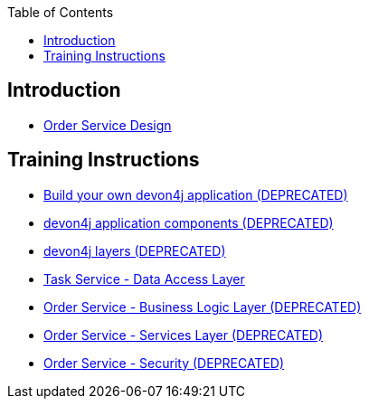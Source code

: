 :toc: macro
toc::[]

== Introduction

- link:order-service.asciidoc[Order Service Design]

== Training Instructions

- link:DEPRECATED-build-devon4j-application.asciidoc[Build your own devon4j application (DEPRECATED)]
- link:DEPRECATED-devon4j-components.asciidoc[devon4j application components (DEPRECATED)]
- link:DEPRECATED-devon4j-layers.asciidoc[devon4j layers (DEPRECATED)]
- link:task-service-dataaccess-layer.asciidoc[Task Service - Data Access Layer]
- link:DEPRECATED-order-service-logic-layer.asciidoc[Order Service - Business Logic Layer (DEPRECATED)]
- link:DEPRECATED-order-service-services-layer.asciidoc[Order Service - Services Layer (DEPRECATED)]
- link:DEPRECATED-order-service-security.asciidoc[Order Service - Security (DEPRECATED)]
